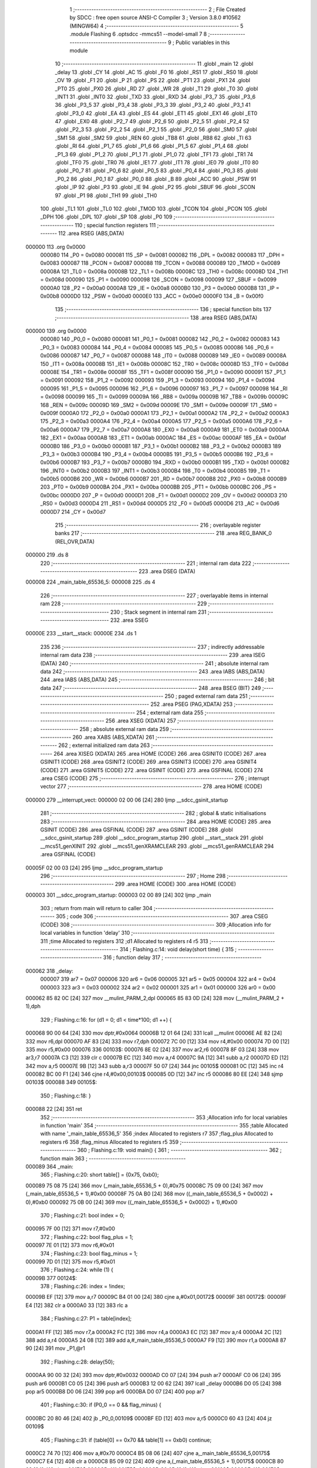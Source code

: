                                       1 ;--------------------------------------------------------
                                      2 ; File Created by SDCC : free open source ANSI-C Compiler
                                      3 ; Version 3.8.0 #10562 (MINGW64)
                                      4 ;--------------------------------------------------------
                                      5 	.module Flashing
                                      6 	.optsdcc -mmcs51 --model-small
                                      7 	
                                      8 ;--------------------------------------------------------
                                      9 ; Public variables in this module
                                     10 ;--------------------------------------------------------
                                     11 	.globl _main
                                     12 	.globl _delay
                                     13 	.globl _CY
                                     14 	.globl _AC
                                     15 	.globl _F0
                                     16 	.globl _RS1
                                     17 	.globl _RS0
                                     18 	.globl _OV
                                     19 	.globl _F1
                                     20 	.globl _P
                                     21 	.globl _PS
                                     22 	.globl _PT1
                                     23 	.globl _PX1
                                     24 	.globl _PT0
                                     25 	.globl _PX0
                                     26 	.globl _RD
                                     27 	.globl _WR
                                     28 	.globl _T1
                                     29 	.globl _T0
                                     30 	.globl _INT1
                                     31 	.globl _INT0
                                     32 	.globl _TXD
                                     33 	.globl _RXD
                                     34 	.globl _P3_7
                                     35 	.globl _P3_6
                                     36 	.globl _P3_5
                                     37 	.globl _P3_4
                                     38 	.globl _P3_3
                                     39 	.globl _P3_2
                                     40 	.globl _P3_1
                                     41 	.globl _P3_0
                                     42 	.globl _EA
                                     43 	.globl _ES
                                     44 	.globl _ET1
                                     45 	.globl _EX1
                                     46 	.globl _ET0
                                     47 	.globl _EX0
                                     48 	.globl _P2_7
                                     49 	.globl _P2_6
                                     50 	.globl _P2_5
                                     51 	.globl _P2_4
                                     52 	.globl _P2_3
                                     53 	.globl _P2_2
                                     54 	.globl _P2_1
                                     55 	.globl _P2_0
                                     56 	.globl _SM0
                                     57 	.globl _SM1
                                     58 	.globl _SM2
                                     59 	.globl _REN
                                     60 	.globl _TB8
                                     61 	.globl _RB8
                                     62 	.globl _TI
                                     63 	.globl _RI
                                     64 	.globl _P1_7
                                     65 	.globl _P1_6
                                     66 	.globl _P1_5
                                     67 	.globl _P1_4
                                     68 	.globl _P1_3
                                     69 	.globl _P1_2
                                     70 	.globl _P1_1
                                     71 	.globl _P1_0
                                     72 	.globl _TF1
                                     73 	.globl _TR1
                                     74 	.globl _TF0
                                     75 	.globl _TR0
                                     76 	.globl _IE1
                                     77 	.globl _IT1
                                     78 	.globl _IE0
                                     79 	.globl _IT0
                                     80 	.globl _P0_7
                                     81 	.globl _P0_6
                                     82 	.globl _P0_5
                                     83 	.globl _P0_4
                                     84 	.globl _P0_3
                                     85 	.globl _P0_2
                                     86 	.globl _P0_1
                                     87 	.globl _P0_0
                                     88 	.globl _B
                                     89 	.globl _ACC
                                     90 	.globl _PSW
                                     91 	.globl _IP
                                     92 	.globl _P3
                                     93 	.globl _IE
                                     94 	.globl _P2
                                     95 	.globl _SBUF
                                     96 	.globl _SCON
                                     97 	.globl _P1
                                     98 	.globl _TH1
                                     99 	.globl _TH0
                                    100 	.globl _TL1
                                    101 	.globl _TL0
                                    102 	.globl _TMOD
                                    103 	.globl _TCON
                                    104 	.globl _PCON
                                    105 	.globl _DPH
                                    106 	.globl _DPL
                                    107 	.globl _SP
                                    108 	.globl _P0
                                    109 ;--------------------------------------------------------
                                    110 ; special function registers
                                    111 ;--------------------------------------------------------
                                    112 	.area RSEG    (ABS,DATA)
      000000                        113 	.org 0x0000
                           000080   114 _P0	=	0x0080
                           000081   115 _SP	=	0x0081
                           000082   116 _DPL	=	0x0082
                           000083   117 _DPH	=	0x0083
                           000087   118 _PCON	=	0x0087
                           000088   119 _TCON	=	0x0088
                           000089   120 _TMOD	=	0x0089
                           00008A   121 _TL0	=	0x008a
                           00008B   122 _TL1	=	0x008b
                           00008C   123 _TH0	=	0x008c
                           00008D   124 _TH1	=	0x008d
                           000090   125 _P1	=	0x0090
                           000098   126 _SCON	=	0x0098
                           000099   127 _SBUF	=	0x0099
                           0000A0   128 _P2	=	0x00a0
                           0000A8   129 _IE	=	0x00a8
                           0000B0   130 _P3	=	0x00b0
                           0000B8   131 _IP	=	0x00b8
                           0000D0   132 _PSW	=	0x00d0
                           0000E0   133 _ACC	=	0x00e0
                           0000F0   134 _B	=	0x00f0
                                    135 ;--------------------------------------------------------
                                    136 ; special function bits
                                    137 ;--------------------------------------------------------
                                    138 	.area RSEG    (ABS,DATA)
      000000                        139 	.org 0x0000
                           000080   140 _P0_0	=	0x0080
                           000081   141 _P0_1	=	0x0081
                           000082   142 _P0_2	=	0x0082
                           000083   143 _P0_3	=	0x0083
                           000084   144 _P0_4	=	0x0084
                           000085   145 _P0_5	=	0x0085
                           000086   146 _P0_6	=	0x0086
                           000087   147 _P0_7	=	0x0087
                           000088   148 _IT0	=	0x0088
                           000089   149 _IE0	=	0x0089
                           00008A   150 _IT1	=	0x008a
                           00008B   151 _IE1	=	0x008b
                           00008C   152 _TR0	=	0x008c
                           00008D   153 _TF0	=	0x008d
                           00008E   154 _TR1	=	0x008e
                           00008F   155 _TF1	=	0x008f
                           000090   156 _P1_0	=	0x0090
                           000091   157 _P1_1	=	0x0091
                           000092   158 _P1_2	=	0x0092
                           000093   159 _P1_3	=	0x0093
                           000094   160 _P1_4	=	0x0094
                           000095   161 _P1_5	=	0x0095
                           000096   162 _P1_6	=	0x0096
                           000097   163 _P1_7	=	0x0097
                           000098   164 _RI	=	0x0098
                           000099   165 _TI	=	0x0099
                           00009A   166 _RB8	=	0x009a
                           00009B   167 _TB8	=	0x009b
                           00009C   168 _REN	=	0x009c
                           00009D   169 _SM2	=	0x009d
                           00009E   170 _SM1	=	0x009e
                           00009F   171 _SM0	=	0x009f
                           0000A0   172 _P2_0	=	0x00a0
                           0000A1   173 _P2_1	=	0x00a1
                           0000A2   174 _P2_2	=	0x00a2
                           0000A3   175 _P2_3	=	0x00a3
                           0000A4   176 _P2_4	=	0x00a4
                           0000A5   177 _P2_5	=	0x00a5
                           0000A6   178 _P2_6	=	0x00a6
                           0000A7   179 _P2_7	=	0x00a7
                           0000A8   180 _EX0	=	0x00a8
                           0000A9   181 _ET0	=	0x00a9
                           0000AA   182 _EX1	=	0x00aa
                           0000AB   183 _ET1	=	0x00ab
                           0000AC   184 _ES	=	0x00ac
                           0000AF   185 _EA	=	0x00af
                           0000B0   186 _P3_0	=	0x00b0
                           0000B1   187 _P3_1	=	0x00b1
                           0000B2   188 _P3_2	=	0x00b2
                           0000B3   189 _P3_3	=	0x00b3
                           0000B4   190 _P3_4	=	0x00b4
                           0000B5   191 _P3_5	=	0x00b5
                           0000B6   192 _P3_6	=	0x00b6
                           0000B7   193 _P3_7	=	0x00b7
                           0000B0   194 _RXD	=	0x00b0
                           0000B1   195 _TXD	=	0x00b1
                           0000B2   196 _INT0	=	0x00b2
                           0000B3   197 _INT1	=	0x00b3
                           0000B4   198 _T0	=	0x00b4
                           0000B5   199 _T1	=	0x00b5
                           0000B6   200 _WR	=	0x00b6
                           0000B7   201 _RD	=	0x00b7
                           0000B8   202 _PX0	=	0x00b8
                           0000B9   203 _PT0	=	0x00b9
                           0000BA   204 _PX1	=	0x00ba
                           0000BB   205 _PT1	=	0x00bb
                           0000BC   206 _PS	=	0x00bc
                           0000D0   207 _P	=	0x00d0
                           0000D1   208 _F1	=	0x00d1
                           0000D2   209 _OV	=	0x00d2
                           0000D3   210 _RS0	=	0x00d3
                           0000D4   211 _RS1	=	0x00d4
                           0000D5   212 _F0	=	0x00d5
                           0000D6   213 _AC	=	0x00d6
                           0000D7   214 _CY	=	0x00d7
                                    215 ;--------------------------------------------------------
                                    216 ; overlayable register banks
                                    217 ;--------------------------------------------------------
                                    218 	.area REG_BANK_0	(REL,OVR,DATA)
      000000                        219 	.ds 8
                                    220 ;--------------------------------------------------------
                                    221 ; internal ram data
                                    222 ;--------------------------------------------------------
                                    223 	.area DSEG    (DATA)
      000008                        224 _main_table_65536_5:
      000008                        225 	.ds 4
                                    226 ;--------------------------------------------------------
                                    227 ; overlayable items in internal ram 
                                    228 ;--------------------------------------------------------
                                    229 ;--------------------------------------------------------
                                    230 ; Stack segment in internal ram 
                                    231 ;--------------------------------------------------------
                                    232 	.area	SSEG
      00000E                        233 __start__stack:
      00000E                        234 	.ds	1
                                    235 
                                    236 ;--------------------------------------------------------
                                    237 ; indirectly addressable internal ram data
                                    238 ;--------------------------------------------------------
                                    239 	.area ISEG    (DATA)
                                    240 ;--------------------------------------------------------
                                    241 ; absolute internal ram data
                                    242 ;--------------------------------------------------------
                                    243 	.area IABS    (ABS,DATA)
                                    244 	.area IABS    (ABS,DATA)
                                    245 ;--------------------------------------------------------
                                    246 ; bit data
                                    247 ;--------------------------------------------------------
                                    248 	.area BSEG    (BIT)
                                    249 ;--------------------------------------------------------
                                    250 ; paged external ram data
                                    251 ;--------------------------------------------------------
                                    252 	.area PSEG    (PAG,XDATA)
                                    253 ;--------------------------------------------------------
                                    254 ; external ram data
                                    255 ;--------------------------------------------------------
                                    256 	.area XSEG    (XDATA)
                                    257 ;--------------------------------------------------------
                                    258 ; absolute external ram data
                                    259 ;--------------------------------------------------------
                                    260 	.area XABS    (ABS,XDATA)
                                    261 ;--------------------------------------------------------
                                    262 ; external initialized ram data
                                    263 ;--------------------------------------------------------
                                    264 	.area XISEG   (XDATA)
                                    265 	.area HOME    (CODE)
                                    266 	.area GSINIT0 (CODE)
                                    267 	.area GSINIT1 (CODE)
                                    268 	.area GSINIT2 (CODE)
                                    269 	.area GSINIT3 (CODE)
                                    270 	.area GSINIT4 (CODE)
                                    271 	.area GSINIT5 (CODE)
                                    272 	.area GSINIT  (CODE)
                                    273 	.area GSFINAL (CODE)
                                    274 	.area CSEG    (CODE)
                                    275 ;--------------------------------------------------------
                                    276 ; interrupt vector 
                                    277 ;--------------------------------------------------------
                                    278 	.area HOME    (CODE)
      000000                        279 __interrupt_vect:
      000000 02 00 06         [24]  280 	ljmp	__sdcc_gsinit_startup
                                    281 ;--------------------------------------------------------
                                    282 ; global & static initialisations
                                    283 ;--------------------------------------------------------
                                    284 	.area HOME    (CODE)
                                    285 	.area GSINIT  (CODE)
                                    286 	.area GSFINAL (CODE)
                                    287 	.area GSINIT  (CODE)
                                    288 	.globl __sdcc_gsinit_startup
                                    289 	.globl __sdcc_program_startup
                                    290 	.globl __start__stack
                                    291 	.globl __mcs51_genXINIT
                                    292 	.globl __mcs51_genXRAMCLEAR
                                    293 	.globl __mcs51_genRAMCLEAR
                                    294 	.area GSFINAL (CODE)
      00005F 02 00 03         [24]  295 	ljmp	__sdcc_program_startup
                                    296 ;--------------------------------------------------------
                                    297 ; Home
                                    298 ;--------------------------------------------------------
                                    299 	.area HOME    (CODE)
                                    300 	.area HOME    (CODE)
      000003                        301 __sdcc_program_startup:
      000003 02 00 89         [24]  302 	ljmp	_main
                                    303 ;	return from main will return to caller
                                    304 ;--------------------------------------------------------
                                    305 ; code
                                    306 ;--------------------------------------------------------
                                    307 	.area CSEG    (CODE)
                                    308 ;------------------------------------------------------------
                                    309 ;Allocation info for local variables in function 'delay'
                                    310 ;------------------------------------------------------------
                                    311 ;time                      Allocated to registers 
                                    312 ;d1                        Allocated to registers r4 r5 
                                    313 ;------------------------------------------------------------
                                    314 ;	Flashing.c:14: void delay(short time) {
                                    315 ;	-----------------------------------------
                                    316 ;	 function delay
                                    317 ;	-----------------------------------------
      000062                        318 _delay:
                           000007   319 	ar7 = 0x07
                           000006   320 	ar6 = 0x06
                           000005   321 	ar5 = 0x05
                           000004   322 	ar4 = 0x04
                           000003   323 	ar3 = 0x03
                           000002   324 	ar2 = 0x02
                           000001   325 	ar1 = 0x01
                           000000   326 	ar0 = 0x00
      000062 85 82 0C         [24]  327 	mov	__mulint_PARM_2,dpl
      000065 85 83 0D         [24]  328 	mov	(__mulint_PARM_2 + 1),dph
                                    329 ;	Flashing.c:16: for (d1 = 0; d1 < time*100; d1 ++) {
      000068 90 00 64         [24]  330 	mov	dptr,#0x0064
      00006B 12 01 64         [24]  331 	lcall	__mulint
      00006E AE 82            [24]  332 	mov	r6,dpl
      000070 AF 83            [24]  333 	mov	r7,dph
      000072 7C 00            [12]  334 	mov	r4,#0x00
      000074 7D 00            [12]  335 	mov	r5,#0x00
      000076                        336 00103$:
      000076 8E 02            [24]  337 	mov	ar2,r6
      000078 8F 03            [24]  338 	mov	ar3,r7
      00007A C3               [12]  339 	clr	c
      00007B EC               [12]  340 	mov	a,r4
      00007C 9A               [12]  341 	subb	a,r2
      00007D ED               [12]  342 	mov	a,r5
      00007E 9B               [12]  343 	subb	a,r3
      00007F 50 07            [24]  344 	jnc	00105$
      000081 0C               [12]  345 	inc	r4
      000082 BC 00 F1         [24]  346 	cjne	r4,#0x00,00103$
      000085 0D               [12]  347 	inc	r5
      000086 80 EE            [24]  348 	sjmp	00103$
      000088                        349 00105$:
                                    350 ;	Flashing.c:18: }
      000088 22               [24]  351 	ret
                                    352 ;------------------------------------------------------------
                                    353 ;Allocation info for local variables in function 'main'
                                    354 ;------------------------------------------------------------
                                    355 ;table                     Allocated with name '_main_table_65536_5'
                                    356 ;index                     Allocated to registers r7 
                                    357 ;flag_plus                 Allocated to registers r6 
                                    358 ;flag_minus                Allocated to registers r5 
                                    359 ;------------------------------------------------------------
                                    360 ;	Flashing.c:19: void main() {
                                    361 ;	-----------------------------------------
                                    362 ;	 function main
                                    363 ;	-----------------------------------------
      000089                        364 _main:
                                    365 ;	Flashing.c:20: short table[] = {0x75, 0xb0};
      000089 75 08 75         [24]  366 	mov	(_main_table_65536_5 + 0),#0x75
      00008C 75 09 00         [24]  367 	mov	(_main_table_65536_5 + 1),#0x00
      00008F 75 0A B0         [24]  368 	mov	((_main_table_65536_5 + 0x0002) + 0),#0xb0
      000092 75 0B 00         [24]  369 	mov	((_main_table_65536_5 + 0x0002) + 1),#0x00
                                    370 ;	Flashing.c:21: bool index = 0;
      000095 7F 00            [12]  371 	mov	r7,#0x00
                                    372 ;	Flashing.c:22: bool flag_plus = 1;
      000097 7E 01            [12]  373 	mov	r6,#0x01
                                    374 ;	Flashing.c:23: bool flag_minus = 1;
      000099 7D 01            [12]  375 	mov	r5,#0x01
                                    376 ;	Flashing.c:24: while (1) {
      00009B                        377 00124$:
                                    378 ;	Flashing.c:26: index = !index;
      00009B EF               [12]  379 	mov	a,r7
      00009C B4 01 00         [24]  380 	cjne	a,#0x01,00172$
      00009F                        381 00172$:
      00009F E4               [12]  382 	clr	a
      0000A0 33               [12]  383 	rlc	a
                                    384 ;	Flashing.c:27: P1 = table[index];
      0000A1 FF               [12]  385 	mov	r7,a
      0000A2 FC               [12]  386 	mov	r4,a
      0000A3 EC               [12]  387 	mov	a,r4
      0000A4 2C               [12]  388 	add	a,r4
      0000A5 24 08            [12]  389 	add	a,#_main_table_65536_5
      0000A7 F9               [12]  390 	mov	r1,a
      0000A8 87 90            [24]  391 	mov	_P1,@r1
                                    392 ;	Flashing.c:28: delay(50);
      0000AA 90 00 32         [24]  393 	mov	dptr,#0x0032
      0000AD C0 07            [24]  394 	push	ar7
      0000AF C0 06            [24]  395 	push	ar6
      0000B1 C0 05            [24]  396 	push	ar5
      0000B3 12 00 62         [24]  397 	lcall	_delay
      0000B6 D0 05            [24]  398 	pop	ar5
      0000B8 D0 06            [24]  399 	pop	ar6
      0000BA D0 07            [24]  400 	pop	ar7
                                    401 ;	Flashing.c:30: if (P0_0 == 0 && flag_minus) {
      0000BC 20 80 46         [24]  402 	jb	_P0_0,00109$
      0000BF ED               [12]  403 	mov	a,r5
      0000C0 60 43            [24]  404 	jz	00109$
                                    405 ;	Flashing.c:31: if (table[0] == 0x70 && table[1] == 0xb0) continue;
      0000C2 74 70            [12]  406 	mov	a,#0x70
      0000C4 B5 08 06         [24]  407 	cjne	a,_main_table_65536_5,00175$
      0000C7 E4               [12]  408 	clr	a
      0000C8 B5 09 02         [24]  409 	cjne	a,(_main_table_65536_5 + 1),00175$
      0000CB 80 02            [24]  410 	sjmp	00176$
      0000CD                        411 00175$:
      0000CD 80 0B            [24]  412 	sjmp	00102$
      0000CF                        413 00176$:
      0000CF 74 B0            [12]  414 	mov	a,#0xb0
      0000D1 B5 0A 06         [24]  415 	cjne	a,(_main_table_65536_5 + 0x0002),00177$
      0000D4 E4               [12]  416 	clr	a
      0000D5 B5 0B 02         [24]  417 	cjne	a,((_main_table_65536_5 + 0x0002) + 1),00177$
      0000D8 80 C1            [24]  418 	sjmp	00124$
      0000DA                        419 00177$:
      0000DA                        420 00102$:
                                    421 ;	Flashing.c:32: flag_minus = 0;
      0000DA 7D 00            [12]  422 	mov	r5,#0x00
                                    423 ;	Flashing.c:33: table[1] -= 1;
      0000DC E5 0A            [12]  424 	mov	a,(_main_table_65536_5 + 0x0002)
      0000DE 24 FF            [12]  425 	add	a,#0xff
      0000E0 FB               [12]  426 	mov	r3,a
      0000E1 E5 0B            [12]  427 	mov	a,((_main_table_65536_5 + 0x0002) + 1)
      0000E3 34 FF            [12]  428 	addc	a,#0xff
      0000E5 FC               [12]  429 	mov	r4,a
      0000E6 8B 0A            [24]  430 	mov	((_main_table_65536_5 + 0x0002) + 0),r3
      0000E8 8C 0B            [24]  431 	mov	((_main_table_65536_5 + 0x0002) + 1),r4
                                    432 ;	Flashing.c:34: if (table[1] == 0xaf) {
      0000EA BB AF 1D         [24]  433 	cjne	r3,#0xaf,00110$
      0000ED BC 00 1A         [24]  434 	cjne	r4,#0x00,00110$
                                    435 ;	Flashing.c:35: table[1] = 0xb9;
      0000F0 75 0A B9         [24]  436 	mov	((_main_table_65536_5 + 0x0002) + 0),#0xb9
      0000F3 75 0B 00         [24]  437 	mov	((_main_table_65536_5 + 0x0002) + 1),#0x00
                                    438 ;	Flashing.c:36: table[0]--;
      0000F6 AB 08            [24]  439 	mov	r3,(_main_table_65536_5 + 0)
      0000F8 AC 09            [24]  440 	mov	r4,(_main_table_65536_5 + 1)
      0000FA 1B               [12]  441 	dec	r3
      0000FB BB FF 01         [24]  442 	cjne	r3,#0xff,00180$
      0000FE 1C               [12]  443 	dec	r4
      0000FF                        444 00180$:
      0000FF 8B 08            [24]  445 	mov	(_main_table_65536_5 + 0),r3
      000101 8C 09            [24]  446 	mov	(_main_table_65536_5 + 1),r4
      000103 80 05            [24]  447 	sjmp	00110$
      000105                        448 00109$:
                                    449 ;	Flashing.c:39: else if (P0_0 == 1) flag_minus = 1;
      000105 30 80 02         [24]  450 	jnb	_P0_0,00110$
      000108 7D 01            [12]  451 	mov	r5,#0x01
      00010A                        452 00110$:
                                    453 ;	Flashing.c:41: if (P0_1 == 0 && flag_plus) {
      00010A 20 81 4C         [24]  454 	jb	_P0_1,00120$
      00010D EE               [12]  455 	mov	a,r6
      00010E 60 49            [24]  456 	jz	00120$
                                    457 ;	Flashing.c:42: if (table[0] == 0x79 && table[1] == 0xb9) continue;
      000110 74 79            [12]  458 	mov	a,#0x79
      000112 B5 08 06         [24]  459 	cjne	a,_main_table_65536_5,00184$
      000115 E4               [12]  460 	clr	a
      000116 B5 09 02         [24]  461 	cjne	a,(_main_table_65536_5 + 1),00184$
      000119 80 02            [24]  462 	sjmp	00185$
      00011B                        463 00184$:
      00011B 80 0C            [24]  464 	sjmp	00113$
      00011D                        465 00185$:
      00011D 74 B9            [12]  466 	mov	a,#0xb9
      00011F B5 0A 07         [24]  467 	cjne	a,(_main_table_65536_5 + 0x0002),00186$
      000122 E4               [12]  468 	clr	a
      000123 B5 0B 03         [24]  469 	cjne	a,((_main_table_65536_5 + 0x0002) + 1),00186$
      000126 02 00 9B         [24]  470 	ljmp	00124$
      000129                        471 00186$:
      000129                        472 00113$:
                                    473 ;	Flashing.c:43: flag_plus = 0;
      000129 7E 00            [12]  474 	mov	r6,#0x00
                                    475 ;	Flashing.c:44: table[1] += 1;
      00012B 74 01            [12]  476 	mov	a,#0x01
      00012D 25 0A            [12]  477 	add	a,(_main_table_65536_5 + 0x0002)
      00012F FB               [12]  478 	mov	r3,a
      000130 E4               [12]  479 	clr	a
      000131 35 0B            [12]  480 	addc	a,((_main_table_65536_5 + 0x0002) + 1)
      000133 FC               [12]  481 	mov	r4,a
      000134 8B 0A            [24]  482 	mov	((_main_table_65536_5 + 0x0002) + 0),r3
      000136 8C 0B            [24]  483 	mov	((_main_table_65536_5 + 0x0002) + 1),r4
                                    484 ;	Flashing.c:45: if (table[1] == 0xba) {
      000138 BB BA 05         [24]  485 	cjne	r3,#0xba,00187$
      00013B BC 00 02         [24]  486 	cjne	r4,#0x00,00187$
      00013E 80 03            [24]  487 	sjmp	00188$
      000140                        488 00187$:
      000140 02 00 9B         [24]  489 	ljmp	00124$
      000143                        490 00188$:
                                    491 ;	Flashing.c:46: table[1] = 0xb0;
      000143 75 0A B0         [24]  492 	mov	((_main_table_65536_5 + 0x0002) + 0),#0xb0
      000146 75 0B 00         [24]  493 	mov	((_main_table_65536_5 + 0x0002) + 1),#0x00
                                    494 ;	Flashing.c:47: table[0]++;
      000149 AB 08            [24]  495 	mov	r3,(_main_table_65536_5 + 0)
      00014B AC 09            [24]  496 	mov	r4,(_main_table_65536_5 + 1)
      00014D 0B               [12]  497 	inc	r3
      00014E BB 00 01         [24]  498 	cjne	r3,#0x00,00189$
      000151 0C               [12]  499 	inc	r4
      000152                        500 00189$:
      000152 8B 08            [24]  501 	mov	(_main_table_65536_5 + 0),r3
      000154 8C 09            [24]  502 	mov	(_main_table_65536_5 + 1),r4
      000156 02 00 9B         [24]  503 	ljmp	00124$
      000159                        504 00120$:
                                    505 ;	Flashing.c:50: else if (P0_1 == 1) flag_plus = 1;
      000159 20 81 03         [24]  506 	jb	_P0_1,00190$
      00015C 02 00 9B         [24]  507 	ljmp	00124$
      00015F                        508 00190$:
      00015F 7E 01            [12]  509 	mov	r6,#0x01
                                    510 ;	Flashing.c:52: }
      000161 02 00 9B         [24]  511 	ljmp	00124$
                                    512 	.area CSEG    (CODE)
                                    513 	.area CONST   (CODE)
                                    514 	.area XINIT   (CODE)
                                    515 	.area CABS    (ABS,CODE)
